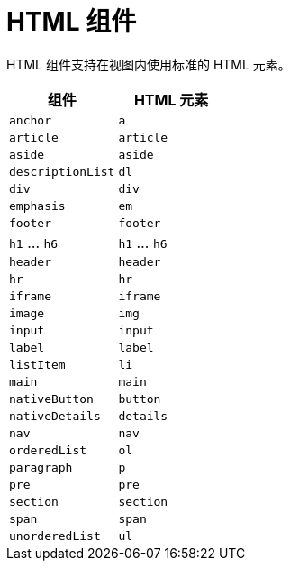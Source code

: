 = HTML 组件

HTML 组件支持在视图内使用标准的 HTML 元素。

|===
|组件 |HTML 元素

|`anchor`
|`a`

|`article`
|`article`

|`aside`
|`aside`

|`descriptionList`
|`dl`

|`div`
|`div`

|`emphasis`
|`em`

|`footer`
|`footer`

|`h1` ... `h6`
|`h1` ... `h6`

|`header`
|`header`

|`hr`
|`hr`

|`iframe`
|`iframe`

|`image`
|`img`

|`input`
|`input`

|`label`
|`label`

|`listItem`
|`li`

|`main`
|`main`

|`nativeButton`
|`button`

|`nativeDetails`
|`details`

|`nav`
|`nav`

|`orderedList`
|`ol`

|`paragraph`
|`p`

|`pre`
|`pre`

|`section`
|`section`

|`span`
|`span`

|`unorderedList`
|`ul`

|===
